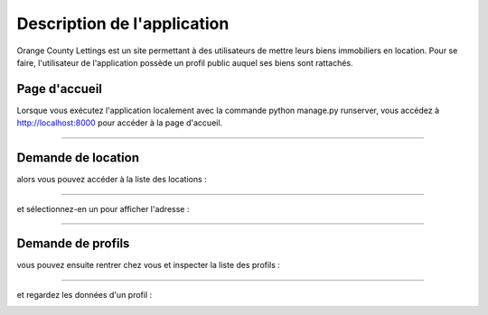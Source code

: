 ============================
Description de l'application
============================

Orange County Lettings est un site permettant à des utilisateurs 
de mettre leurs biens immobiliers en location. Pour se faire, l'utilisateur 
de l'application possède un profil public auquel ses biens sont rattachés.

Page d'accueil
--------------

Lorsque vous exécutez l'application localement avec la commande python manage.py runserver, vous accédez à http://localhost:8000 pour accéder à la page d'accueil.

.. image:: images/home.png
    :alt: page d'accueil

-------

Demande de location
-------------------

alors vous pouvez accéder à la liste des locations :

.. image:: images/lettingslist.png
    :alt: page d'accueil

-------

et sélectionnez-en un pour afficher l'adresse :

.. image:: images/address.png
    :alt: page d'accueil

-------

Demande de profils
------------------

vous pouvez ensuite rentrer chez vous et inspecter la liste des profils :

.. image:: images/profileslist.png
    :alt: page d'accueil

-------

et regardez les données d'un profil :

.. image:: images/profilepage.png
    :alt: page d'accueil